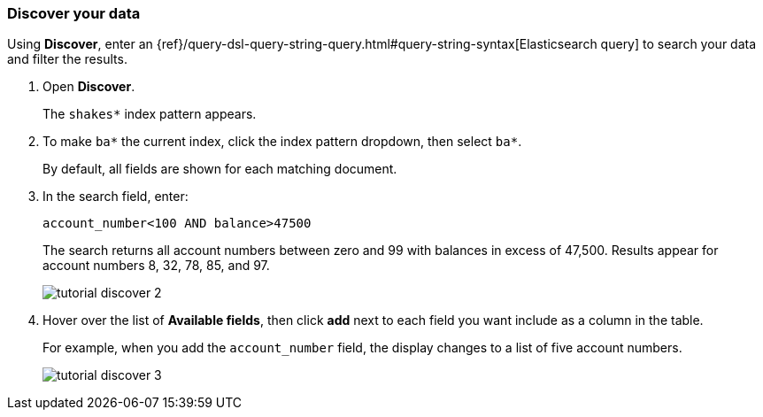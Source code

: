 [[tutorial-discovering]]
=== Discover your data

Using *Discover*, enter
an {ref}/query-dsl-query-string-query.html#query-string-syntax[Elasticsearch
query] to search your data and filter the results.

. Open *Discover*.
+
The `shakes*` index pattern appears.

. To make `ba*` the current index, click the index pattern dropdown, then select `ba*`.
+
By default, all fields are shown for each matching document.

. In the search field, enter:
+
[source,text]
account_number<100 AND balance>47500
+
The search returns all account numbers between zero and 99 with balances in
excess of 47,500. Results appear for account numbers 8, 32, 78, 85, and 97.
+
[role="screenshot"]
image::images/tutorial-discover-2.png[]

. Hover over the list of *Available fields*, then
click *add* next to each field you want include as a column in the table.
+
For example, when you add the `account_number` field, the display changes to a list of five
account numbers.
+
[role="screenshot"]
image::images/tutorial-discover-3.png[]
